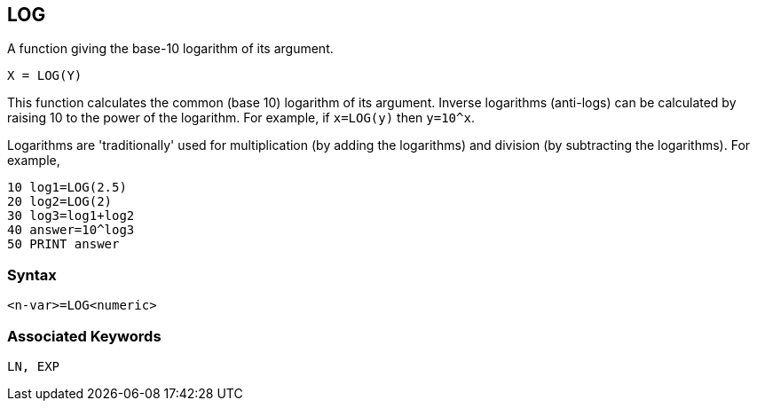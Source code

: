 == [#log]#LOG#

A function giving the base-10 logarithm of its argument.

[source,console]
----
X = LOG(Y)
----

This function calculates the common (base 10) logarithm of its argument. Inverse logarithms (anti-logs) can be calculated by raising 10 to the power of the logarithm. For example, if `x=LOG(y)` then `y=10^x`.

Logarithms are 'traditionally' used for multiplication (by adding the logarithms) and division (by subtracting the logarithms). For example,

[source,console]
----
10 log1=LOG(2.5)
20 log2=LOG(2)
30 log3=log1+log2
40 answer=10^log3
50 PRINT answer
----

=== Syntax

[source,console]
----
<n-var>=LOG<numeric>
----

=== Associated Keywords

[source,console]
----
LN, EXP
----

